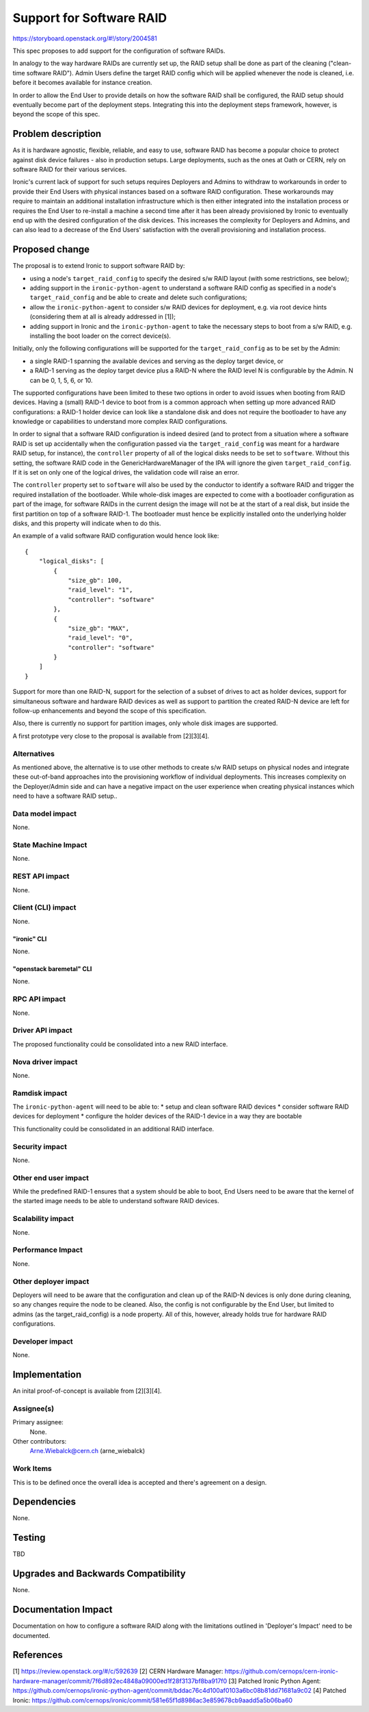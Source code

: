 ..
 This work is licensed under a Creative Commons Attribution 3.0 Unported
 License.

 http://creativecommons.org/licenses/by/3.0/legalcode

=========================
Support for Software RAID
=========================

https://storyboard.openstack.org/#!/story/2004581

This spec proposes to add support for the configuration of software RAIDs.

In analogy to the way hardware RAIDs are currently set up, the RAID setup
shall be done as part of the cleaning ("clean-time software RAID"). Admin
Users define the target RAID config which will be applied whenever the
node is cleaned, i.e. before it becomes available for instance creation.

In order to allow the End User to provide details on how the software RAID
shall be configured, the RAID setup should eventually become part of the
deployment steps. Integrating this into the deployment steps framework,
however, is beyond the scope of this spec.


Problem description
===================

As it is hardware agnostic, flexible, reliable, and easy to use, software RAID
has become a popular choice to protect against disk device failures - also in
production setups. Large deployments, such as the ones at Oath or CERN, rely
on software RAID for their various services.

Ironic's current lack of support for such setups requires Deployers and Admins
to withdraw to workarounds in order to provide their End Users with physical
instances based on a software RAID configuration. These workarounds may require
to maintain an additional installation infrastructure which is then either
integrated into the installation process or requires the End User to re-install
a machine a second time after it has been already provisioned by Ironic to
eventually end up with the desired configuration of the disk devices. This
increases the complexity for Deployers and Admins, and can also lead to a
decrease of the End Users' satisfaction with the overall provisioning and
installation process.


Proposed change
===============

The proposal is to extend Ironic to support software RAID by:

* using a node's ``target_raid_config`` to specify the desired s/w RAID layout
  (with some restrictions, see below);
* adding support in the ``ironic-python-agent`` to understand a software
  RAID config as specified in a node's ``target_raid_config`` and be able to
  create and delete such configurations;
* allow the ``ironic-python-agent`` to consider s/w RAID devices for
  deployment, e.g. via root device hints (considering them at all is
  already addressed in [1]);
* adding support in Ironic and the ``ironic-python-agent`` to take the
  necessary steps to boot from a s/w RAID, e.g. installing the boot loader
  on the correct device(s).

Initially, only the following configurations will be supported for the
``target_raid_config`` as to be set by the Admin:

* a single RAID-1 spanning the available devices and serving as the deploy
  target device, or
* a RAID-1 serving as the deploy target device plus a RAID-N where the RAID
  level N is configurable by the Admin. N can be 0, 1, 5, 6, or 10.

The supported configurations have been limited to these two options in order
to avoid issues when booting from RAID devices. Having a (small) RAID-1 device
to boot from is a common approach when setting up more advanced RAID
configurations: a RAID-1 holder device can look like a standalone disk and does
not require the bootloader to have any knowledge or capabilities to understand
more complex RAID configurations.

In order to signal that a software RAID configuration is indeed desired (and
to protect from a situation where a software RAID is set up accidentally
when the configuration passed via the ``target_raid_config`` was meant for a
hardware RAID setup, for instance), the ``controller`` property of all of the
logical disks needs to be set to ``software``. Without this setting, the
software RAID code in the GenericHardwareManager of the IPA will ignore the
given ``target_raid_config``. If it is set on only one of the logical drives,
the validation code will raise an error.

The ``controller`` property set to ``software`` will also be used by the
conductor to identify a software RAID and trigger the required installation of
the bootloader. While whole-disk images are expected to come with a bootloader
configuration as part of the image, for software RAIDs in the current design
the image will not be at the start of a real disk, but inside the first
partition on top of a software RAID-1. The bootloader must hence be explicitly
installed onto the underlying holder disks, and this property will indicate
when to do this.

An example of a valid software RAID configuration would hence look like::

    {
        "logical_disks": [
            {
                "size_gb": 100,
                "raid_level": "1",
                "controller": "software"
            },
            {
                "size_gb": "MAX",
                "raid_level": "0",
                "controller": "software"
            }
        ]
    }

Support for more than one RAID-N, support for the selection of a subset of
drives to act as holder devices, support for simultaneous software and
hardware RAID devices as well as support to partition the created RAID-N
device are left for follow-up enhancements and beyond the scope of this
specification.

Also, there is currently no support for partition images, only whole disk
images are supported.

A first prototype very close to the proposal is available from [2][3][4].

Alternatives
------------

As mentioned above, the alternative is to use other methods to create s/w RAID
setups on physical nodes and integrate these out-of-band approaches into the
provisioning workflow of individual deployments. This increases complexity on
the Deployer/Admin side and can have a negative impact on the user experience
when creating physical instances which need to have a software RAID setup..


Data model impact
-----------------

None.


State Machine Impact
--------------------

None.


REST API impact
---------------

None.


Client (CLI) impact
-------------------

None.

"ironic" CLI
~~~~~~~~~~~~
None.

"openstack baremetal" CLI
~~~~~~~~~~~~~~~~~~~~~~~~~
None.

RPC API impact
--------------

None.

Driver API impact
-----------------

The proposed functionality could be consolidated into a new RAID interface.

Nova driver impact
------------------

None.

Ramdisk impact
--------------

The ``ironic-python-agent`` will need to be able to:
* setup and clean software RAID devices
* consider software RAID devices for deployment
* configure the holder devices of the RAID-1 device in a way they are bootable

This functionality could be consolidated in an additional RAID interface.

Security impact
---------------

None.

Other end user impact
---------------------

While the predefined RAID-1 ensures that a system should be able to boot,
End Users need to be aware that the kernel of the started image needs to
be able to understand software RAID devices.

Scalability impact
------------------

None.

Performance Impact
------------------

None.

Other deployer impact
---------------------

Deployers will need to be aware that the configuration and clean up of
the RAID-N devices is only done during cleaning, so any changes require
the node to be cleaned. Also, the config is not configurable by the End
User, but limited to admins (as the target_raid_config) is a node
property. All of this, however, already holds true for hardware RAID
configurations.

Developer impact
----------------

None.

Implementation
==============

An inital proof-of-concept is available from [2][3][4].

Assignee(s)
-----------

Primary assignee:
  None.

Other contributors:
  Arne.Wiebalck@cern.ch (arne_wiebalck)

Work Items
----------

This is to be defined once the overall idea is accepted and there's agreement
on a design.

Dependencies
============

None.

Testing
=======

TBD

Upgrades and Backwards Compatibility
====================================

None.

Documentation Impact
====================

Documentation on how to configure a software RAID along with the limitations
outlined in 'Deployer's Impact' need to be documented.

References
==========

[1] https://review.openstack.org/#/c/592639
[2] CERN Hardware Manager: https://github.com/cernops/cern-ironic-hardware-manager/commit/7f6d892ec4848a09000ed1f28f3137bf8ba917f0
[3] Patched Ironic Python Agent: https://github.com/cernops/ironic-python-agent/commit/bddac76c4d100af0103a6bc08b81dd71681a9c02
[4] Patched Ironic: https://github.com/cernops/ironic/commit/581e65f1d8986ac3e859678cb9aadd5a5b06ba60

